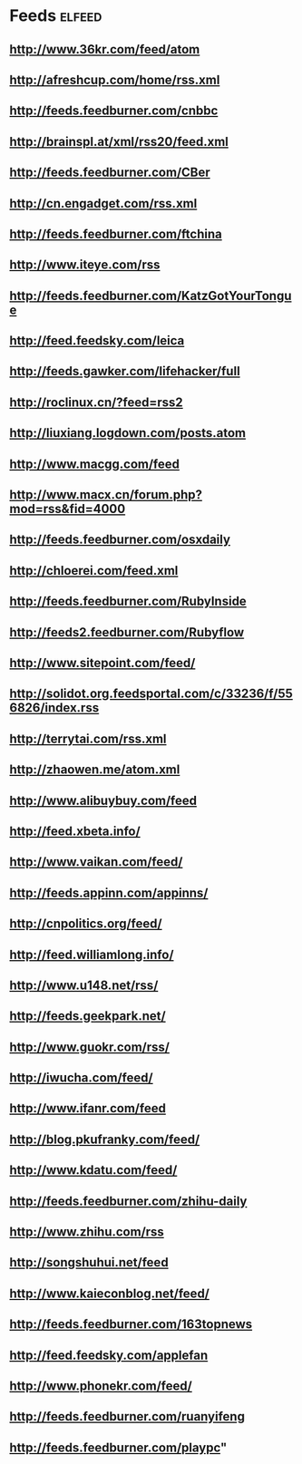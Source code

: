 * Feeds                                                              :elfeed:
** http://www.36kr.com/feed/atom
** http://afreshcup.com/home/rss.xml
** http://feeds.feedburner.com/cnbbc
** http://brainspl.at/xml/rss20/feed.xml
** http://feeds.feedburner.com/CBer
** http://cn.engadget.com/rss.xml
** http://feeds.feedburner.com/ftchina
** http://www.iteye.com/rss
** http://feeds.feedburner.com/KatzGotYourTongue
** http://feed.feedsky.com/leica
** http://feeds.gawker.com/lifehacker/full
** http://roclinux.cn/?feed=rss2
** http://liuxiang.logdown.com/posts.atom
** http://www.macgg.com/feed
** http://www.macx.cn/forum.php?mod=rss&fid=4000
** http://feeds.feedburner.com/osxdaily
** http://chloerei.com/feed.xml
** http://feeds.feedburner.com/RubyInside
** http://feeds2.feedburner.com/Rubyflow
** http://www.sitepoint.com/feed/
** http://solidot.org.feedsportal.com/c/33236/f/556826/index.rss
** http://terrytai.com/rss.xml
** http://zhaowen.me/atom.xml
** http://www.alibuybuy.com/feed
** http://feed.xbeta.info/
** http://www.vaikan.com/feed/
** http://feeds.appinn.com/appinns/
** http://cnpolitics.org/feed/
** http://feed.williamlong.info/
** http://www.u148.net/rss/
** http://feeds.geekpark.net/
** http://www.guokr.com/rss/
** http://iwucha.com/feed/
** http://www.ifanr.com/feed
** http://blog.pkufranky.com/feed/
** http://www.kdatu.com/feed/
** http://feeds.feedburner.com/zhihu-daily
** http://www.zhihu.com/rss
** http://songshuhui.net/feed
** http://www.kaieconblog.net/feed/
** http://feeds.feedburner.com/163topnews
** http://feed.feedsky.com/applefan
** http://www.phonekr.com/feed/
** http://feeds.feedburner.com/ruanyifeng
** http://feeds.feedburner.com/playpc"
